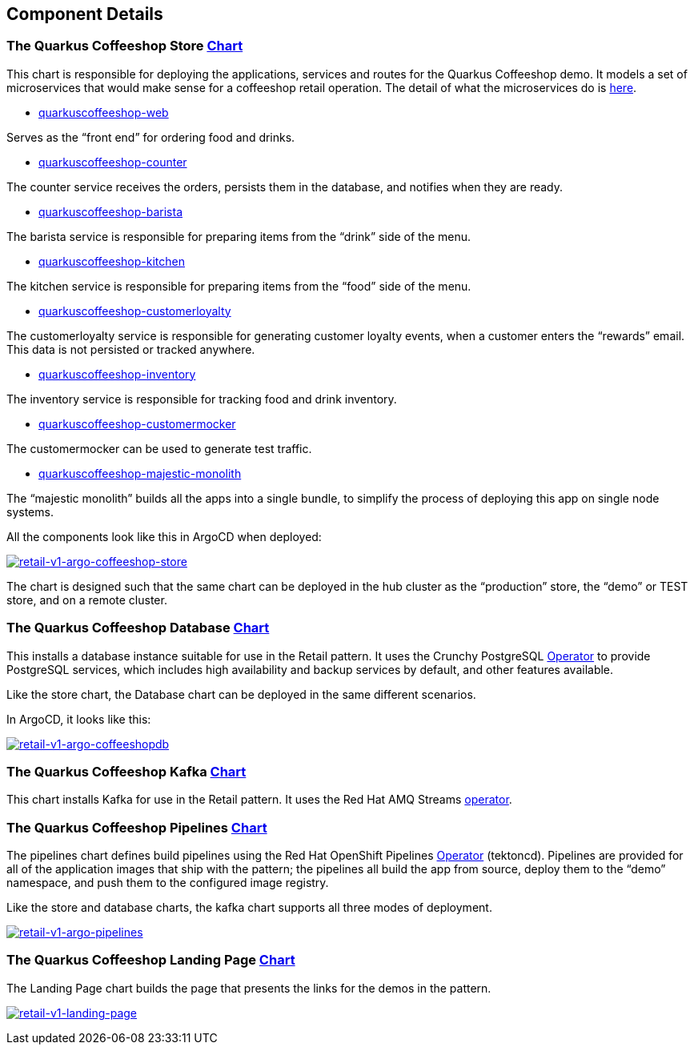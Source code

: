 == Component Details

=== The Quarkus Coffeeshop Store https://github.com/validatedpatterns/retail/tree/main/charts/store/quarkuscoffeeshop-charts[Chart]

This chart is responsible for deploying the applications, services and
routes for the Quarkus Coffeeshop demo. It models a set of microservices
that would make sense for a coffeeshop retail operation. The detail of
what the microservices do is
https://quarkuscoffeeshop.github.io/coffeeshop/[here].

* https://github.com/quarkuscoffeeshop/quarkuscoffeeshop-web[quarkuscoffeeshop-web]

Serves as the "`front end`" for ordering food and drinks.

* https://github.com/quarkuscoffeeshop/quarkuscoffeeshop-counter[quarkuscoffeeshop-counter]

The counter service receives the orders, persists them in the database,
and notifies when they are ready.

* https://github.com/quarkuscoffeeshop/quarkuscoffeeshop-barista[quarkuscoffeeshop-barista]

The barista service is responsible for preparing items from the
"`drink`" side of the menu.

* https://github.com/quarkuscoffeeshop/quarkuscoffeeshop-kitchen[quarkuscoffeeshop-kitchen]

The kitchen service is responsible for preparing items from the "`food`"
side of the menu.

* https://github.com/quarkuscoffeeshop/customerloyalty[quarkuscoffeeshop-customerloyalty]

The customerloyalty service is responsible for generating customer
loyalty events, when a customer enters the "`rewards`" email. This data
is not persisted or tracked anywhere.

* https://github.com/quarkuscoffeeshop/quarkuscoffeeshop-inventory[quarkuscoffeeshop-inventory]

The inventory service is responsible for tracking food and drink
inventory.

* https://github.com/quarkuscoffeeshop/quarkuscoffeeshop-customermocker[quarkuscoffeeshop-customermocker]

The customermocker can be used to generate test traffic.

* https://github.com/quarkuscoffeeshop/quarkuscoffeeshop-majestic-monolith[quarkuscoffeeshop-majestic-monolith]

The "`majestic monolith`" builds all the apps into a single bundle, to
simplify the process of deploying this app on single node systems.

All the components look like this in ArgoCD when deployed:

link:/images/retail/retail-v1-argo-coffeeshop-store.png[image:/images/retail/retail-v1-argo-coffeeshop-store.png[retail-v1-argo-coffeeshop-store]]

The chart is designed such that the same chart can be deployed in the
hub cluster as the "`production`" store, the "`demo`" or TEST store, and
on a remote cluster.

=== The Quarkus Coffeeshop Database https://github.com/validatedpatterns/retail/tree/main/charts/all/crunchy-pgcluster[Chart]

This installs a database instance suitable for use in the Retail
pattern. It uses the Crunchy PostgreSQL
https://github.com/CrunchyData/postgres-operator[Operator] to provide
PostgreSQL services, which includes high availability and backup
services by default, and other features available.

Like the store chart, the Database chart can be deployed in the same
different scenarios.

In ArgoCD, it looks like this:

link:/images/retail/retail-v1-argo-coffeeshopdb.png[image:/images/retail/retail-v1-argo-coffeeshopdb.png[retail-v1-argo-coffeeshopdb]]

=== The Quarkus Coffeeshop Kafka https://github.com/validatedpatterns/retail/tree/main/charts/all/quarkuscoffeeshop-kafka[Chart]

This chart installs Kafka for use in the Retail pattern. It uses the Red
Hat AMQ Streams
https://access.redhat.com/documentation/en-us/red_hat_amq/7.2/html/using_amq_streams_on_openshift_container_platform/index[operator].

=== The Quarkus Coffeeshop Pipelines https://github.com/validatedpatterns/retail/tree/main/charts/hub/quarkuscoffeeshop-pipelines[Chart]

The pipelines chart defines build pipelines using the Red Hat OpenShift
Pipelines
https://catalog.redhat.com/software/operators/detail/5ec54a4628834587a6b85ca5[Operator]
(tektoncd). Pipelines are provided for all of the application images
that ship with the pattern; the pipelines all build the app from source,
deploy them to the "`demo`" namespace, and push them to the configured
image registry.

Like the store and database charts, the kafka chart supports all three
modes of deployment.

link:/images/retail/retail-v1-argo-pipelines.png[image:/images/retail/retail-v1-argo-pipelines.png[retail-v1-argo-pipelines]]

=== The Quarkus Coffeeshop Landing Page https://github.com/validatedpatterns/retail/tree/main/charts/all/landing-page[Chart]

The Landing Page chart builds the page that presents the links for the
demos in the pattern.

link:/images/retail/retail-v1-argo-landing-page.png[image:/images/retail/retail-v1-argo-landing-page.png[retail-v1-landing-page]]

